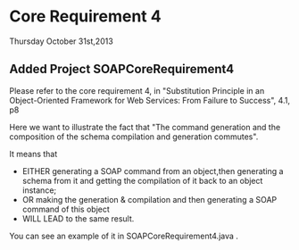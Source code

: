 * Core Requirement 4

Thursday October 31st,2013

** Added Project SOAPCoreRequirement4 

Please refer to the core requirement 4,  in "Substitution Principle in an Object-Oriented Framework for Web Services: From Failure to Success", 4.1, p8
	
Here we want to illustrate the fact that "The command generation and the composition of the schema compilation and generation commutes". 

It means that
- EITHER generating a SOAP command from an object,then  generating a schema from it and getting the compilation of it back to an object instance;
- OR making the generation & compilation and then generating a SOAP command of this object
- WILL LEAD to the same result.

You can see an example of it in SOAPCoreRequirement4\src\CoreRequirementTest.java .

